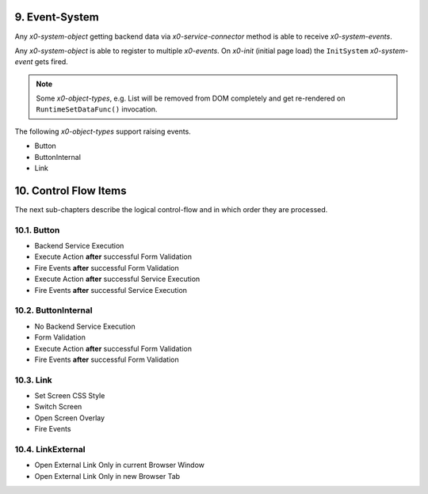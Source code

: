 .. appdev-event-system

.. _appdeveventsystem:

9. Event-System
===============

Any *x0-system-object* getting backend data via *x0-service-connector* method
is able to receive *x0-system-events*.

Any *x0-system-object* is able to register to multiple *x0-events*. On *x0-init*
(initial page load) the ``InitSystem`` *x0-system-event* gets fired.

.. note::

    Some *x0-object-types*, e.g. List will be removed from DOM completely and get
    re-rendered on ``RuntimeSetDataFunc()`` invocation.

.. image:: images/x0-event-system.png
  :alt: image - event system

The following *x0-object-types* support raising events.

* Button
* ButtonInternal
* Link

.. _appdevcontrolflow:

10. Control Flow Items
======================

The next sub-chapters describe the logical control-flow and in which order
they are processed.

.. _appdevcontrolbutton:

10.1. Button
------------

* Backend Service Execution
* Execute Action **after** successful Form Validation 
* Fire Events **after** successful Form Validation
* Execute Action **after** successful Service Execution
* Fire Events **after** successful Service Execution

.. _appdevcontrolbuttoninternal:

10.2. ButtonInternal
--------------------

* No Backend Service Execution
* Form Validation
* Execute Action **after** successful Form Validation 
* Fire Events **after** successful Form Validation

.. _appdevcontrollink:

10.3. Link
----------

* Set Screen CSS Style
* Switch Screen
* Open Screen Overlay
* Fire Events

.. _appdevcontrollinkext:

10.4. LinkExternal
------------------

* Open External Link Only in current Browser Window
* Open External Link Only in new Browser Tab
